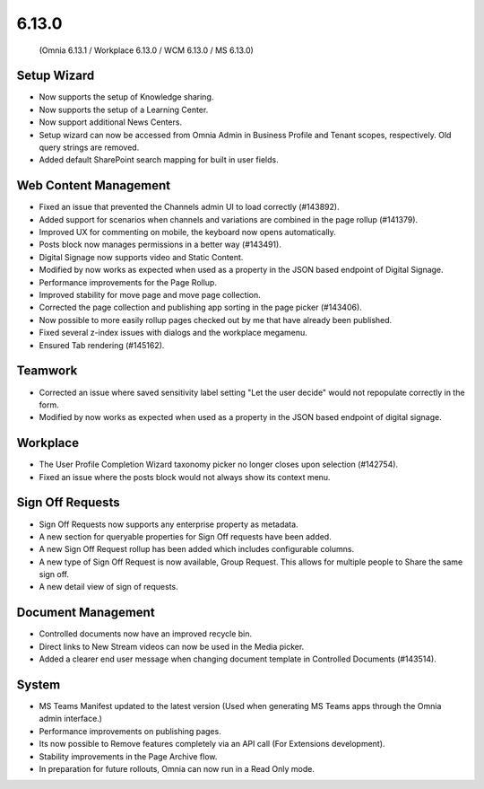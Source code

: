 6.13.0
========================================
 (Omnia 6.13.1 / Workplace 6.13.0 / WCM 6.13.0 / MS 6.13.0)


Setup Wizard
***********

- Now supports the setup of Knowledge sharing.
- Now supports the setup of a Learning Center.
- Now support additional News Centers. 
- Setup wizard can now be accessed from Omnia Admin in Business Profile and Tenant scopes, respectively. Old query strings are removed.
- Added default SharePoint search mapping for built in user fields.



Web Content Management
***********

- Fixed an issue that prevented the Channels admin UI to load correctly (#143892).
- Added support for scenarios when channels and variations are combined in the page rollup (#141379).
- Improved UX for commenting on mobile, the keyboard now opens automatically.
- Posts block now manages permissions in a better way (#143491).
- Digital Signage now supports video and Static Content.
- Modified by now works as expected when used as a property in the JSON based endpoint of Digital Signage.
- Performance improvements for the Page Rollup.
- Improved stability for move page and move page collection. 
- Corrected the page collection and publishing app sorting in the page picker (#143406).
- Now possible to more easily rollup pages checked out by me that have already been published.
- Fixed several z-index issues with dialogs and the workplace megamenu.
- Ensured Tab rendering (#145162).

Teamwork
*********
- Corrected an issue where saved sensitivity label setting "Let the user decide" would not repopulate correctly in the form.
- Modified by now works as expected when used as a property in the JSON based endpoint of digital signage.

Workplace
********
- The User Profile Completion Wizard taxonomy picker no longer closes upon selection (#142754).
- Fixed an issue where the posts block would not always show its context menu.

Sign Off Requests
***********

- Sign Off Requests now supports any enterprise property as metadata.
- A new section for queryable properties for Sign Off requests have been added. 
- A new Sign Off Request rollup has been added which includes configurable columns.
- A new type of Sign Off Request is now available, Group Request. This allows for multiple people to Share the same sign off. 
- A new detail view of sign of requests. 
 

Document Management
***********
- Controlled documents now have an improved recycle bin.
- Direct links to New Stream videos can now be used in the Media picker.
- Added a clearer end user message when changing document template in Controlled Documents (#143514).


System
***********
- MS Teams Manifest updated to the latest version (Used when generating MS Teams apps through the Omnia admin interface.)
- Performance improvements on publishing pages.
- Its now possible to Remove features completely via an API call (For Extensions development).
- Stability improvements in the Page Archive flow.
- In preparation for future rollouts, Omnia can now run in a Read Only mode.
